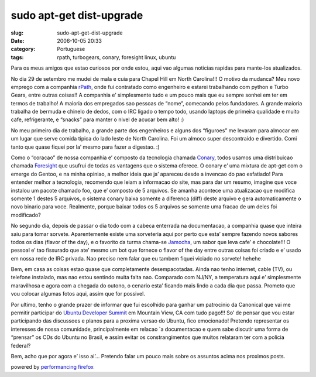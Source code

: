 sudo apt-get dist-upgrade
#########################
:slug: sudo-apt-get-dist-upgrade
:date: 2006-10-05 20:33
:category: Portuguese
:tags: rpath, turbogears, conary, foresight linux, ubuntu

Para os meus amigos que estao curiosos por onde estou, aqui vao
algumas noticias rapidas para mante-los atualizados.

No dia 29 de setembro me mudei de mala e cuia para Chapel Hill em
North Carolina!!! O motivo da mudanca? Meu novo emprego com a
companhia `rPath <http://www.rpath.com/corp/>`__, onde fui contratado
como engenheiro e estarei trabalhando com python e Turbo Gears, entre
outras coisas!! A companhia e’ simplesmente tudo e um pouco mais
que eu sempre sonhei em ter em termos de trabalho! A maioria dos
empregados sao pessoas de “nome”, comecando pelos fundadores. A grande
maioria trabalha de bermuda e chinelo de dedos, com o IRC ligado o tempo
todo, usando laptops de primeira qualidade e muito cafe, refrigerante, e
“snacks” para manter o nivel de acucar bem alto! :)

No meu primeiro dia de trabalho, a grande parte dos engenheiros e
alguns dos “figuroes” me levaram para almocar em um lugar que serve
comida tipica do lado leste de North Carolina. Foi um almoco super
descontraido e divertido. Comi tanto que quase fiquei por la’ mesmo
para fazer a digestao. :)

Como o “coracao” de nossa companhia e’ composto da tecnologia chamada
`Conary <http://wiki.rpath.com/wiki/Conary:Concepts>`__, todos usamos
uma distribuicao chamada `Foresight <http://www.foresightlinux.com/>`__
que usufrui de todas as vantagens que o sistema oferece. O conary e’
uma mixtura de apt-get com o emerge do Gentoo, e na minha opiniao, a
melhor ideia que ja’ apareceu desde a invencao do pao esfatiado! Para
entender melhor a tecnologia, recomendo que leiam a informacao do site,
mas para dar um resumo, imagine que voce instalou um pacote chamado foo,
que e’ composto de 5 arquivos. Se amanha acontece uma atualizacao que
modifica somente 1 destes 5 arquivos, o sistema conary baixa somente a
diferenca (diff) deste arquivo e gera automaticamente o novo binario
para voce. Realmente, porque baixar todos os 5 arquivos se somente uma
fracao de um deles foi modificado?

No segundo dia, depois de passar o dia todo com a cabeca enterrada na
documentacao, a companhia quase que inteira saiu para tomar sorvete.
Aparentemente existe uma sorveteria aqui por perto que esta’ sempre
fazendo novos sabores todos os dias (flavor of the day), e o favorito da
turma chama-se
`Jamocha <http://www.goodberrys.com/html/goodberry_s_flavor_of_the_day.html>`__,
um sabor que leva cafe’ e chocolate!!! O pessoal e’ tao fissurado que
ate’ mesmo um bot que fornece o flavor of the day entre outras coisas
foi criado e e’ usado em nossa rede de IRC privada. Nao preciso nem
falar que eu tambem fiquei viciado no sorvete! hehehe

Bem, em casa as coisas estao quase que completamente desempacotadas.
Ainda nao tenho internet, cable (TV), ou telefone instalado, mas nao
estou sentindo muita falta nao. Comparado com NJ/NY, a temperatura aqui
e’ simplesmente maravilhosa e agora com a chegada do outono, o cenario
esta’ ficando mais lindo a cada dia que passa. Prometo que vou colocar
algumas fotos aqui, assim que for possivel.

Por ultimo, tenho o grande prazer de informar que fui escolhido para
ganhar um patrocinio da Canonical que vai me permitir participar do
`Ubuntu Developer
Summit <https://wiki.ubuntu.com/UbuntuDeveloperSummitMountainView>`__ em
Mountain View, CA com tudo pago!!! So’ de pensar que vou estar
participando das discussoes e planos para a proxima versao do Ubuntu,
fico emocionado! Pretendo representar os interesses de nossa
comunidade, principalmente em relacao \`a documentacao e quem sabe
discutir uma forma de “prensar” os CDs do Ubuntu no Brasil, e assim
evitar os constrangimentos que muitos relataram ter com a policia
federal?

Bem, acho que por agora e’ isso ai’... Pretendo falar um pouco mais
sobre os assuntos acima nos proximos posts.

powered by `performancing firefox <http://performancing.com/firefox>`__
